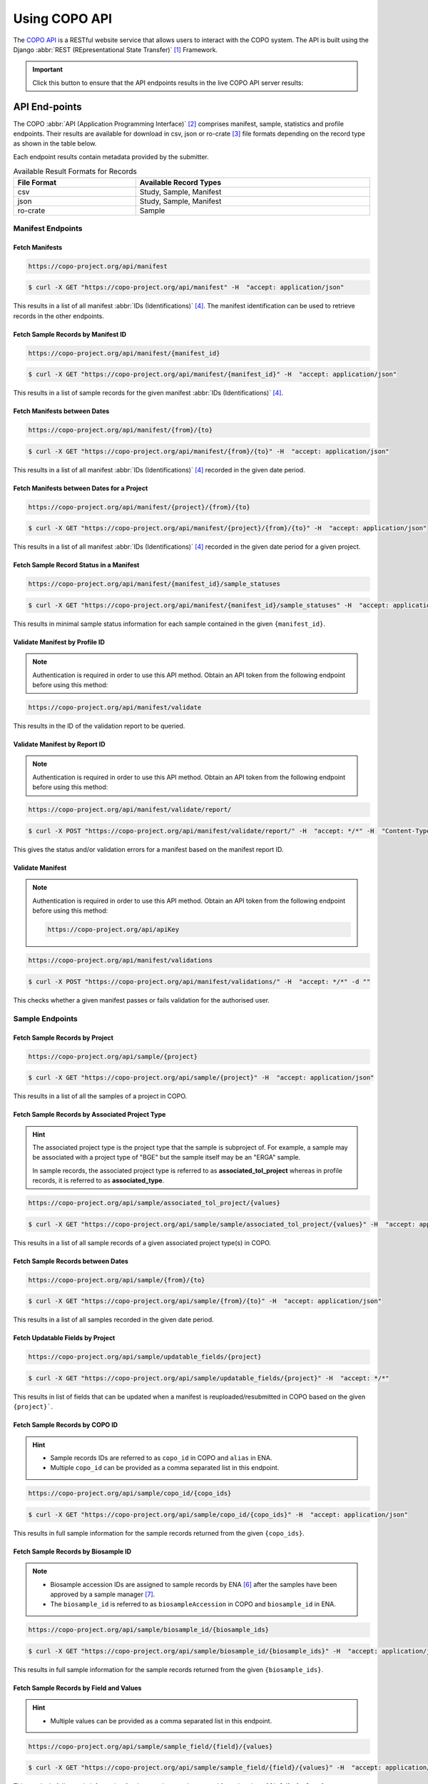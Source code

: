 .. _copo-api:

==============
Using COPO API
==============

The `COPO API <https://copo-project.org/api/>`_  is a RESTful website service that allows users to interact
with the COPO system. The API is built using the Django :abbr:`REST (REpresentational State Transfer)` [#f1]_ Framework.

.. important::

   Click this button to ensure that the API endpoints results in the live COPO API server results:
   |copo-api-live-server-button|


.. raw:: html

   <hr>

API End-points
---------------
The COPO :abbr:`API (Application Programming Interface)` [#f2]_ comprises manifest, sample, statistics and profile
endpoints. Their results are available for download in csv, json or ro-crate [#f3]_ file formats depending on the record
type as shown in the table below.

Each endpoint results contain metadata provided by the submitter.

.. list-table:: Available Result Formats for Records
   :width: 100%
   :align: center
   :header-rows: 1

   * - File Format
     - Available Record Types
   * - csv
     - Study, Sample, Manifest
   * - json
     - Study, Sample, Manifest
   * - ro-crate
     - Sample


.. _manifest-api-endpoints:

Manifest Endpoints
~~~~~~~~~~~~~~~~~~~~

Fetch Manifests
"""""""""""""""""

.. code-block:: bash

   https://copo-project.org/api/manifest

.. centered:: **OR**

.. code::

   $ curl -X GET "https://copo-project.org/api/manifest" -H  "accept: application/json"

This results in a list of all manifest :abbr:`IDs (Identifications)` [#f4]_. The manifest identification can be
used to retrieve records in the other endpoints.


Fetch Sample Records by Manifest ID
"""""""""""""""""""""""""""""""""""""

.. code-block:: bash

   https://copo-project.org/api/manifest/{manifest_id}

.. centered:: **OR**

.. code::

   $ curl -X GET "https://copo-project.org/api/manifest/{manifest_id}" -H  "accept: application/json"

This results in a list of sample records for the given manifest :abbr:`IDs (Identifications)` [#f4]_.


Fetch Manifests between Dates
"""""""""""""""""""""""""""""""""""

.. code-block:: bash

   https://copo-project.org/api/manifest/{from}/{to}

.. centered:: **OR**

.. code::

   $ curl -X GET "https://copo-project.org/api/manifest/{from}/{to}" -H  "accept: application/json"

This results in a list of all manifest :abbr:`IDs (Identifications)` [#f4]_ recorded in the given date period.


Fetch Manifests between Dates for a Project
""""""""""""""""""""""""""""""""""""""""""""""

.. code-block:: bash

   https://copo-project.org/api/manifest/{project}/{from}/{to}

.. centered:: **OR**

.. code::

   $ curl -X GET "https://copo-project.org/api/manifest/{project}/{from}/{to}" -H  "accept: application/json"

This results in a list of all manifest :abbr:`IDs (Identifications)` [#f4]_ recorded in the given date period for a
given project.


Fetch Sample Record Status in a Manifest
""""""""""""""""""""""""""""""""""""""""""""""

.. code-block:: bash

   https://copo-project.org/api/manifest/{manifest_id}/sample_statuses

.. centered:: **OR**

.. code::

   $ curl -X GET "https://copo-project.org/api/manifest/{manifest_id}/sample_statuses" -H  "accept: application/json"

This results in minimal sample status information for each sample contained in the given ``{manifest_id}``.


Validate Manifest by Profile ID
""""""""""""""""""""""""""""""""""""""""
.. note::

   Authentication is required in order to use this API method. Obtain an API token from the following endpoint
   before using this method:

.. code-block:: bash

   https://copo-project.org/api/manifest/validate


This results in the ID of the validation report to be queried.


Validate Manifest by Report ID
""""""""""""""""""""""""""""""""""""""""
.. note::

   Authentication is required in order to use this API method. Obtain an API token from the following endpoint
   before using this method:

.. code-block:: bash

   https://copo-project.org/api/manifest/validate/report/

.. centered:: **OR**

.. code::

   $ curl -X POST "https://copo-project.org/api/manifest/validate/report/" -H  "accept: */*" -H  "Content-Type: application/x-www-form-urlencoded" -d "validation_report_id={report-id}

This gives the status and/or validation errors for a manifest based on the manifest report ID.


Validate Manifest
"""""""""""""""""""
.. note::

   Authentication is required in order to use this API method. Obtain an API token from the following endpoint
   before using this method:

   .. code-block:: bash

      https://copo-project.org/api/apiKey


.. code-block:: bash

   https://copo-project.org/api/manifest/validations

.. centered:: **OR**

.. code::

   $ curl -X POST "https://copo-project.org/api/manifest/validations/" -H  "accept: */*" -d ""


This checks whether a given manifest passes or fails validation for the authorised user.


.. raw:: html

   <hr>

.. _sample-api-endpoints:

Sample Endpoints
~~~~~~~~~~~~~~~~~~~~

Fetch Sample Records by Project
""""""""""""""""""""""""""""""""

.. code-block:: bash

   https://copo-project.org/api/sample/{project}

.. centered:: OR

.. code::

   $ curl -X GET "https://copo-project.org/api/sample/{project}" -H  "accept: application/json"

This results in a list of all the samples of a project in COPO.


Fetch Sample Records by Associated Project Type
""""""""""""""""""""""""""""""""""""""""""""""""""

.. hint::

   The associated project type is the project type that the sample is subproject of. For example, a sample may be
   associated with a project type of "BGE" but the sample itself may be an "ERGA" sample.

   In sample records, the associated project type is referred to as **associated_tol_project** whereas in profile
   records, it is referred to as **associated_type**.

.. code-block:: bash

   https://copo-project.org/api/sample/associated_tol_project/{values}

.. centered:: OR

.. code::

   $ curl -X GET "https://copo-project.org/api/sample/sample/associated_tol_project/{values}" -H  "accept: application/json"

This results in a list of all sample records of a given associated project type(s) in COPO.

Fetch Sample Records between Dates
"""""""""""""""""""""""""""""""""""

.. code-block:: bash

   https://copo-project.org/api/sample/{from}/{to}

.. centered:: **OR**

.. code::

   $ curl -X GET "https://copo-project.org/api/sample/{from}/{to}" -H  "accept: application/json"

This results in a list of all samples recorded in the given date period.

Fetch Updatable Fields by Project
""""""""""""""""""""""""""""""""""""""""
.. code-block:: bash

   https://copo-project.org/api/sample/updatable_fields/{project}

.. centered:: OR

.. code::

   $ curl -X GET "https://copo-project.org/api/sample/updatable_fields/{project}" -H  "accept: */*"

This results in list of fields that can be updated when a manifest is reuploaded/resubmitted in COPO based on the
given ``{project}```.

Fetch Sample Records by COPO ID
""""""""""""""""""""""""""""""""""""""""
.. hint::

   * Sample records IDs are referred to as ``copo_id`` in COPO and ``alias`` in ENA.
   * Multiple ``copo_id`` can be provided as a comma separated list in this endpoint.

.. code-block:: bash

   https://copo-project.org/api/sample/copo_id/{copo_ids}

.. centered:: OR

.. code::

   $ curl -X GET "https://copo-project.org/api/sample/copo_id/{copo_ids}" -H  "accept: application/json"

This results in full sample information for the sample records returned from the given ``{copo_ids}``.

Fetch Sample Records by Biosample ID
""""""""""""""""""""""""""""""""""""""""
.. note::

   * Biosample accession IDs are assigned to sample records by ENA [#f6]_ after the samples have been approved by a sample
     manager [#f7]_.
   * The ``biosample_id`` is referred to as ``biosampleAccession`` in COPO and ``biosample_id`` in ENA.

.. code-block:: bash

   https://copo-project.org/api/sample/biosample_id/{biosample_ids}

.. centered:: OR

.. code::

   $ curl -X GET "https://copo-project.org/api/sample/biosample_id/{biosample_ids}" -H  "accept: application/json"

This results in full sample information for the sample records returned from the given ``{biosample_ids}``.


Fetch Sample Records by Field and Values
""""""""""""""""""""""""""""""""""""""""""""""""""
.. hint::

   * Multiple values can be provided as a comma separated list in this endpoint.

.. code-block:: bash

   https://copo-project.org/api/sample/sample_field/{field}/{values}

.. centered:: OR

.. code::

   $ curl -X GET "https://copo-project.org/api/sample/sample_field/{field}/{values}" -H  "accept: application/json"

This results in full sample information for the sample records returned from the given ``{field}/{values}``.

Fetch Study Records by Sample ID
""""""""""""""""""""""""""""""""""""""""
.. hint::

   * Multiple ``sample_ids`` can be provided as a comma separated list in this endpoint.

.. code-block:: bash

   https://copo-project.org/api/sample/StudyFromSampleAccession/{sample_ids}

.. centered:: OR

.. code::

   $ curl -X GET "https://copo-project.org/api/sample/StudyFromSampleAccession/{sample_ids}" -H  "accept: application/json"

This results in full sample information for the sample records returned from the given ``{sample_ids}``.


Fetch Sample Records by Study ID
""""""""""""""""""""""""""""""""""""""""
.. hint::

   * Multiple ``biostudyAccessions`` can be provided as a comma separated list in this endpoint.

.. code-block:: bash

   https://copo-project.org/api/sample/SampleFromStudyAccession/{biostudyAccessions}

.. centered:: OR

.. code::

   $ curl -X GET "https://copo-project.org/api/sample/SampleFromStudyAccession/{biostudyAccessions}" -H  "accept: application/json"

This results in full sample information for the sample records returned from the given ``{biostudyAccessions}``.


.. raw:: html

   <hr>

.. _statistics-api-endpoints:

Statistics' Endpoints
~~~~~~~~~~~~~~~~~~~~~~

Fetch Number of COPO Users
""""""""""""""""""""""""""""

.. code-block:: bash

   https://copo-project.org/api/stats/number_of_users

.. centered:: **OR**

.. code::

   $ curl -X GET "https://copo-project.org/api/stats/number_of_users" -H  "accept: application/json"

This results in the total number of registered users in COPO.


Fetch Number of DToL Sample Records
""""""""""""""""""""""""""""""""""""""

.. code-block:: bash

   https://copo-project.org/api/stats/number_of_dtol_samples

.. centered:: **OR**

.. code::

   $ curl -X GET "https://copo-project.org/api/stats/number_of_dtol_samples" -H  "accept: application/json"

This results in the total number of Darwin Tree of Life (DToL) [#f5]_ registered sample records in COPO.

Fetch Tree of Life (ToL) Projects Brokered by COPO
""""""""""""""""""""""""""""""""""""""""""""""""""

.. code-block:: bash

   https://copo-project.org/api/stats/tol_projects

.. centered:: **OR**

.. code::

   $ curl -X GET "https://copo-project.org/api/stats/tol_projects" -H  "accept: application/json"

This results in a list of all main/primary projects brokered by COPO.

Fetch Associated Tree of Life (ToL) Projects Brokered by COPO
""""""""""""""""""""""""""""""""""""""""""""""""""

.. code-block:: bash

   https://copo-project.org/api/stats/associated_tol_projects

.. centered:: **OR**

.. code::

   $ curl -X GET "https://copo-project.org/api/stats/associated_tol_projects" -H  "accept: application/json"

This results in a list of all child projects/ subprojects brokered by COPO.

.. raw:: html

   <hr>

.. _profile-api-endpoints:

Profile Endpoints
~~~~~~~~~~~~~~~~~~~~

Create Profile Record
"""""""""""""""""""""
.. note::

   Authentication is required in order to use this API method. Obtain an API token from the following endpoint
   before using this method:

   .. code-block:: bash

      https://copo-project.org/api/apiKey


.. code-block:: bash

   https://copo-project.org/api/profile//make_profile

.. centered:: **OR**

.. code::

   $ curl -X POST "https://copo-project.org/api/profile//make_profile" -H  "accept: */*" -d ""


This creates a profile record for the authenticated user.


Fetch Profile Records
"""""""""""""""""""""
.. note::

   Authentication is required in order to use this API method. Obtain an API token from the following endpoint
   before using this method:

   .. code-block:: bash

      https://copo-project.org/api/apiKey


.. code-block:: bash

   https://copo-project.org/api/profile/get_for_user

.. centered:: **OR**

.. code::

   $ curl -X POST "https://copo-project.org/api/profile/get_for_user" -H  "accept: */*" -d ""


This results in a list of all profiles for the authenticated user.


.. raw:: html

   <br>


.. rubric:: Footnotes
.. [#f1] See term: :term:`REST`
.. [#f2] See term: :term:`API`
.. [#f3] See term: :term:`RO-Crate`
.. [#f4] See term: :term:`Manifest ID`
.. [#f5] See term: :term:`DToL`
.. [#f6] See term: :term:`ENA`
.. [#f7] See term: :term:`Sample manager`


..
    Images declaration
..
.. |copo-api-live-server-button| image:: /assets/images/buttons/copo-api-live-server-button-option.png
   :height: 6ex
   :target:  https://raw.githubusercontent.com/collaborative-open-plant-omics/Documentation/main/assets/images/buttons/copo-api-live-server-button-option.png